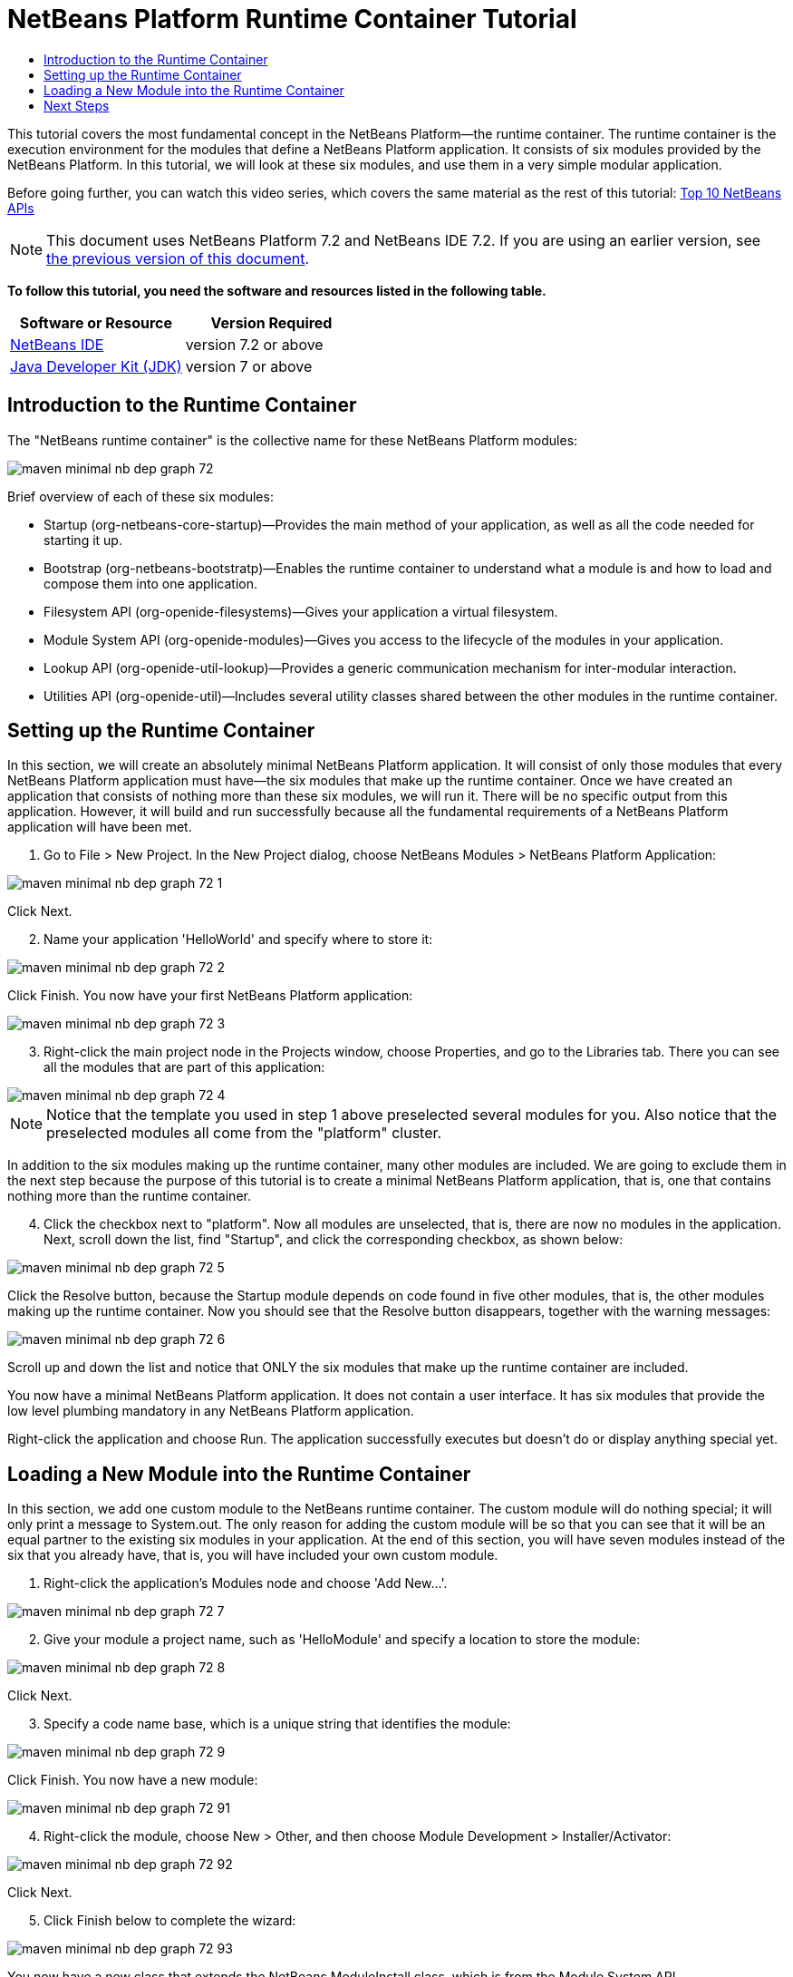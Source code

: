 // 
//     Licensed to the Apache Software Foundation (ASF) under one
//     or more contributor license agreements.  See the NOTICE file
//     distributed with this work for additional information
//     regarding copyright ownership.  The ASF licenses this file
//     to you under the Apache License, Version 2.0 (the
//     "License"); you may not use this file except in compliance
//     with the License.  You may obtain a copy of the License at
// 
//       http://www.apache.org/licenses/LICENSE-2.0
// 
//     Unless required by applicable law or agreed to in writing,
//     software distributed under the License is distributed on an
//     "AS IS" BASIS, WITHOUT WARRANTIES OR CONDITIONS OF ANY
//     KIND, either express or implied.  See the License for the
//     specific language governing permissions and limitations
//     under the License.
//

= NetBeans Platform Runtime Container Tutorial
:jbake-type: platform-tutorial
:jbake-tags: tutorials 
:jbake-status: published
:syntax: true
:source-highlighter: pygments
:toc: left
:toc-title:
:icons: font
:experimental:
:description: NetBeans Platform Runtime Container Tutorial - Apache NetBeans
:keywords: Apache NetBeans Platform, Platform Tutorials, NetBeans Platform Runtime Container Tutorial

This tutorial covers the most fundamental concept in the NetBeans Platform—the runtime container. The runtime container is the execution environment for the modules that define a NetBeans Platform application. It consists of six modules provided by the NetBeans Platform. In this tutorial, we will look at these six modules, and use them in a very simple modular application.

Before going further, you can watch this video series, which covers the same material as the rest of this tutorial:  link:nbm-10-top-apis.html[Top 10 NetBeans APIs]

NOTE: This document uses NetBeans Platform 7.2 and NetBeans IDE 7.2. If you are using an earlier version, see  link:71/nbm-runtime-container.html[the previous version of this document].





*To follow this tutorial, you need the software and resources listed in the following table.*

|===
|Software or Resource |Version Required 

| link:https://netbeans.apache.org/download/index.html[NetBeans IDE] |version 7.2 or above 

| link:https://www.oracle.com/technetwork/java/javase/downloads/index.html[Java Developer Kit (JDK)] |version 7 or above 
|===


== Introduction to the Runtime Container

The "NetBeans runtime container" is the collective name for these NetBeans Platform modules:


image::images/maven-minimal-nb-dep-graph-72.png[]

Brief overview of each of these six modules:

* Startup (org-netbeans-core-startup)—Provides the main method of your application, as well as all the code needed for starting it up.
* Bootstrap (org-netbeans-bootstratp)—Enables the runtime container to understand what a module is and how to load and compose them into one application.
* Filesystem API (org-openide-filesystems)—Gives your application a virtual filesystem.
* Module System API (org-openide-modules)—Gives you access to the lifecycle of the modules in your application.
* Lookup API (org-openide-util-lookup)—Provides a generic communication mechanism for inter-modular interaction.
* Utilities API (org-openide-util)—Includes several utility classes shared between the other modules in the runtime container.


== Setting up the Runtime Container

In this section, we will create an absolutely minimal NetBeans Platform application. It will consist of only those modules that every NetBeans Platform application must have—the six modules that make up the runtime container. Once we have created an application that consists of nothing more than these six modules, we will run it. There will be no specific output from this application. However, it will build and run successfully because all the fundamental requirements of a NetBeans Platform application will have been met.


[start=1]
1. Go to File > New Project. In the New Project dialog, choose NetBeans Modules > NetBeans Platform Application:


image::images/maven-minimal-nb-dep-graph-72-1.png[]

Click Next.


[start=2]
1. Name your application 'HelloWorld' and specify where to store it:


image::images/maven-minimal-nb-dep-graph-72-2.png[]

Click Finish. You now have your first NetBeans Platform application:


image::images/maven-minimal-nb-dep-graph-72-3.png[]


[start=3]
1. Right-click the main project node in the Projects window, choose Properties, and go to the Libraries tab. There you can see all the modules that are part of this application:


image::images/maven-minimal-nb-dep-graph-72-4.png[]

NOTE:  Notice that the template you used in step 1 above preselected several modules for you. Also notice that the preselected modules all come from the "platform" cluster.

In addition to the six modules making up the runtime container, many other modules are included. We are going to exclude them in the next step because the purpose of this tutorial is to create a minimal NetBeans Platform application, that is, one that contains nothing more than the runtime container.


[start=4]
1. Click the checkbox next to "platform". Now all modules are unselected, that is, there are now no modules in the application. Next, scroll down the list, find "Startup", and click the corresponding checkbox, as shown below: 


image::images/maven-minimal-nb-dep-graph-72-5.png[]

Click the Resolve button, because the Startup module depends on code found in five other modules, that is, the other modules making up the runtime container. Now you should see that the Resolve button disappears, together with the warning messages:


image::images/maven-minimal-nb-dep-graph-72-6.png[]

Scroll up and down the list and notice that ONLY the six modules that make up the runtime container are included.

You now have a minimal NetBeans Platform application. It does not contain a user interface. It has six modules that provide the low level plumbing mandatory in any NetBeans Platform application.

Right-click the application and choose Run. The application successfully executes but doesn't do or display anything special yet.


== Loading a New Module into the Runtime Container

In this section, we add one custom module to the NetBeans runtime container. The custom module will do nothing special; it will only print a message to System.out. The only reason for adding the custom module will be so that you can see that it will be an equal partner to the existing six modules in your application. At the end of this section, you will have seven modules instead of the six that you already have, that is, you will have included your own custom module.


[start=1]
1. Right-click the application's Modules node and choose 'Add New...'.


image::images/maven-minimal-nb-dep-graph-72-7.png[]


[start=2]
1. Give your module a project name, such as 'HelloModule' and specify a location to store the module:


image::images/maven-minimal-nb-dep-graph-72-8.png[]

Click Next.


[start=3]
1. Specify a code name base, which is a unique string that identifies the module: 


image::images/maven-minimal-nb-dep-graph-72-9.png[]

Click Finish. You now have a new module:


image::images/maven-minimal-nb-dep-graph-72-91.png[]


[start=4]
1. Right-click the module, choose New > Other, and then choose Module Development > Installer/Activator: 


image::images/maven-minimal-nb-dep-graph-72-92.png[]

Click Next.


[start=5]
1. Click Finish below to complete the wizard: 


image::images/maven-minimal-nb-dep-graph-72-93.png[]

You now have a new class that extends the NetBeans ModuleInstall class, which is from the Module System API.


[start=6]
1. Add a new 'System.out.println' message in the 'restored' method of the Installer class, as shown in the highlighted line below:

[source,java]
----

package org.mycompany.hello;

import org.openide.modules.ModuleInstall;

public class Installer extends ModuleInstall {

    @Override
    public void restored() {
        *System.out.println("hello world!");*
    }
    
}
----


[start=7]
1. Run the application again and notice the 'Hello World' message in the application's output, in the Output window, which can be opened from the Window menu. The end of the stack trace, which includes the 'hello world' message, should be something like this:

[source,java]
----

org.mycompany.hello.netbeans:
Generating Auto Update information for org.mycompany.hello
run:
run.run:
-------------------------------------------------------------------------------
*hello world!*
>Log Session: Friday, July 6, 2012 7:43:41 PM CEST
>System Info: 
  Product Version         = HelloWorld 201206240002
  Operating System        = Windows 7 version 6.1 running on x86
  Java; VM; Vendor        = 1.7.0_02; Java HotSpot(TM) Server VM 22.0-b10; Oracle Corporation
  Runtime                 = Java(TM) SE Runtime Environment 1.7.0_02-b13
  Java Home               = C:\Program Files (x86)\Java\jdk1.7.0_02\jre
  System Locale; Encoding = en_US (helloworld); Cp1252
  Home Directory          = C:\Users\Geertjan
  Current Directory       = C:\Users\Geertjan\Documents\NetBeansProjects\nb-samples\versions\7.2\tutorials\HelloWorld
  User Directory          = C:\Users\Geertjan\Documents\NetBeansProjects\nb-samples\versions\7.2\tutorials\HelloWorld\build\testuserdir
  Cache Directory         = C:\Users\Geertjan\Documents\NetBeansProjects\nb-samples\versions\7.2\tutorials\HelloWorld\build\testuserdir\var\cache
  Installation            = C:\Users\Geertjan\Documents\NetBeansProjects\nb-samples\versions\7.2\tutorials\HelloWorld\build\cluster
                            C:\Program Files\NetBeans Dev 201206240002\platform
                            C:\Program Files\NetBeans Dev 201206240002\platform
  Boot &amp; Ext. Classpath   = C:\Program Files (x86)\Java\jdk1.7.0_02\jre\lib\resources.jar;C:\Program Files (x86)\Java\jdk1.7.0_02\jre\lib\rt.jar;C:\Program Files (x86)\Java\jdk1.7.0_02\jre\lib\sunrsasign.jar;C:\Program Files (x86)\Java\jdk1.7.0_02\jre\lib\jsse.jar;C:\Program Files (x86)\Java\jdk1.7.0_02\jre\lib\jce.jar;C:\Program Files (x86)\Java\jdk1.7.0_02\jre\lib\charsets.jar;C:\Program Files (x86)\Java\jdk1.7.0_02\jre\classes;C:\Program Files (x86)\Java\jdk1.7.0_02\jre\lib\ext\dnsns.jar;C:\Program Files (x86)\Java\jdk1.7.0_02\jre\lib\ext\localedata.jar;C:\Program Files (x86)\Java\jdk1.7.0_02\jre\lib\ext\sunec.jar;C:\Program Files (x86)\Java\jdk1.7.0_02\jre\lib\ext\sunjce_provider.jar;C:\Program Files (x86)\Java\jdk1.7.0_02\jre\lib\ext\sunmscapi.jar;C:\Program Files (x86)\Java\jdk1.7.0_02\jre\lib\ext\sunpkcs11.jar;C:\Program Files (x86)\Java\jdk1.7.0_02\jre\lib\ext\zipfs.jar
  Application Classpath   = C:\Program Files\NetBeans Dev 201206240002\platform\lib\boot.jar;C:\Program Files\NetBeans Dev 201206240002\platform\lib\org-openide-modules.jar;C:\Program Files\NetBeans Dev 201206240002\platform\lib\org-openide-util-lookup.jar;C:\Program Files\NetBeans Dev 201206240002\platform\lib\org-openide-util.jar;C:\Program Files\NetBeans Dev 201206240002\platform\lib\locale\boot_ja.jar;C:\Program Files\NetBeans Dev 201206240002\platform\lib\locale\boot_pt_BR.jar;C:\Program Files\NetBeans Dev 201206240002\platform\lib\locale\boot_ru.jar;C:\Program Files\NetBeans Dev 201206240002\platform\lib\locale\boot_zh_CN.jar;C:\Program Files\NetBeans Dev 201206240002\platform\lib\locale\org-openide-modules_ja.jar;C:\Program Files\NetBeans Dev 201206240002\platform\lib\locale\org-openide-modules_pt_BR.jar;C:\Program Files\NetBeans Dev 201206240002\platform\lib\locale\org-openide-modules_ru.jar;C:\Program Files\NetBeans Dev 201206240002\platform\lib\locale\org-openide-modules_zh_CN.jar;C:\Program Files\NetBeans Dev 201206240002\platform\lib\locale\org-openide-util-lookup_ja.jar;C:\Program Files\NetBeans Dev 201206240002\platform\lib\locale\org-openide-util-lookup_pt_BR.jar;C:\Program Files\NetBeans Dev 201206240002\platform\lib\locale\org-openide-util-lookup_ru.jar;C:\Program Files\NetBeans Dev 201206240002\platform\lib\locale\org-openide-util-lookup_zh_CN.jar;C:\Program Files\NetBeans Dev 201206240002\platform\lib\locale\org-openide-util_ja.jar;C:\Program Files\NetBeans Dev 201206240002\platform\lib\locale\org-openide-util_pt_BR.jar;C:\Program Files\NetBeans Dev 201206240002\platform\lib\locale\org-openide-util_ru.jar;C:\Program Files\NetBeans Dev 201206240002\platform\lib\locale\org-openide-util_zh_CN.jar;C:\Program Files (x86)\Java\jdk1.7.0_02\lib\dt.jar;C:\Program Files (x86)\Java\jdk1.7.0_02\lib\tools.jar
  Startup Classpath       = C:\Program Files\NetBeans Dev 201206240002\platform\core\core.jar;C:\Program Files\NetBeans Dev 201206240002\platform\core\org-openide-filesystems.jar;C:\Program Files\NetBeans Dev 201206240002\platform\core\locale\core_ja.jar;C:\Program Files\NetBeans Dev 201206240002\platform\core\locale\core_pt_BR.jar;C:\Program Files\NetBeans Dev 201206240002\platform\core\locale\core_ru.jar;C:\Program Files\NetBeans Dev 201206240002\platform\core\locale\core_zh_CN.jar;C:\Program Files\NetBeans Dev 201206240002\platform\core\locale\org-openide-filesystems_ja.jar;C:\Program Files\NetBeans Dev 201206240002\platform\core\locale\org-openide-filesystems_pt_BR.jar;C:\Program Files\NetBeans Dev 201206240002\platform\core\locale\org-openide-filesystems_ru.jar;C:\Program Files\NetBeans Dev 201206240002\platform\core\locale\org-openide-filesystems_zh_CN.jar;C:\Users\Geertjan\Documents\NetBeansProjects\nb-samples\versions\7.2\tutorials\HelloWorld\build\cluster\core\locale\core_helloworld.jar
-------------------------------------------------------------------------------
INFO [org.netbeans.core.startup.NbEvents]: Turning on modules:
	org.openide.util.lookup [8.16 201206240002]
	org.openide.util [8.26 201206240002]
	org.openide.modules [7.33 201206240002]
	org.openide.filesystems [7.63 201206240002]
	org.netbeans.bootstrap/1 [2.53 201206240002]
	org.netbeans.core.startup/1 [1.41 201206240002]
	org.mycompany.hello [1.0 120706]
BUILD SUCCESSFUL (total time: 27 seconds)
----

In this tutorial, you have used the least amount of NetBeans Platform modules that any NetBeans Platform application requires, that is, the NetBeans runtime container, consisting of six modules. You added a custom module, that is, a module that you created yourself. The custom module printed a message into the Output window.

Notice that you did not need to create a main method because the NetBeans runtime container contains one already. The "module" concept was also predefined in the NetBeans runtime container. Other features of the NetBeans runtime container will be introduced as you take the next steps outlined below.

link:http://netbeans.apache.org/community/mailing-lists.html[Send Us Your Feedback]


== Next Steps

To continue your journey on the NetBeans Platform, see:

*  link:https://netbeans.org/features/platform/features.html[NetBeans Platform Features]
*  link:nbm-quick-start.html[NetBeans Platform Quick Start]
*  link:nbm-selection-1.html[NetBeans Selection Management Tutorial I—Using a TopComponent's Lookup]
*  link:nbm-10-top-apis.html[Top 10 NetBeans APIs]
